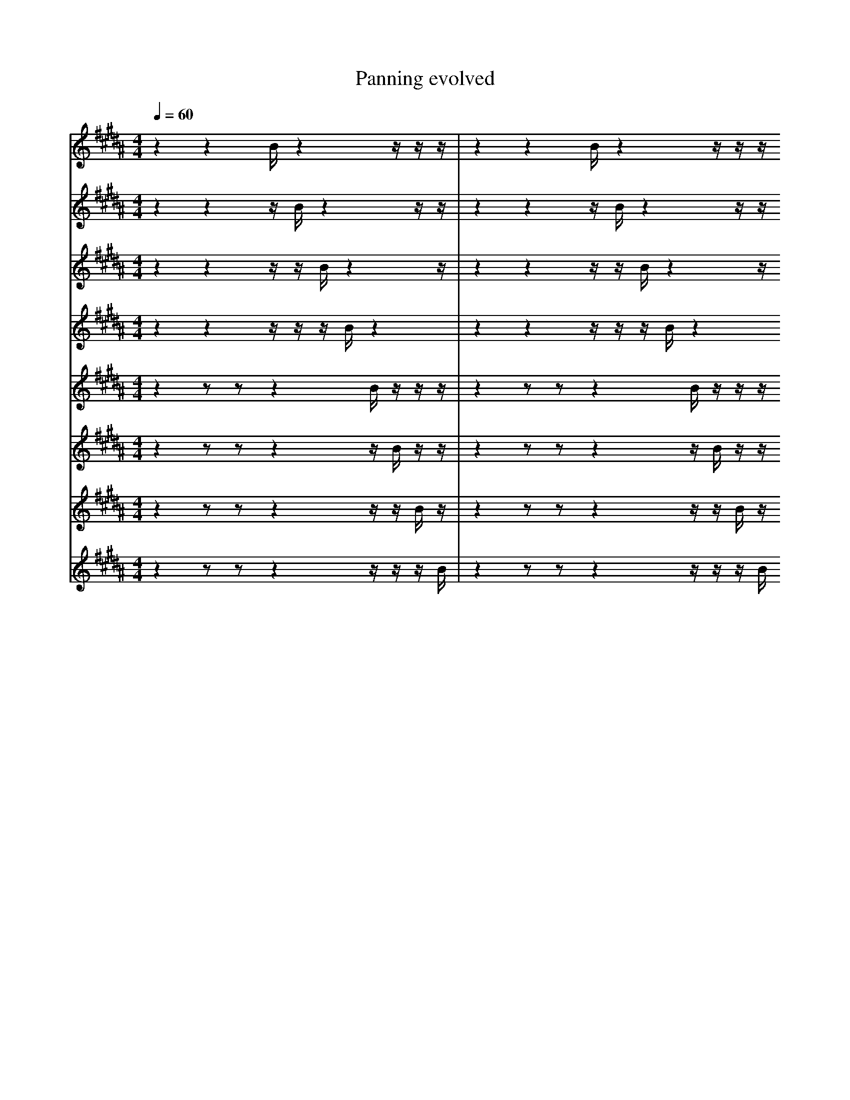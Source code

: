 X:1
T:Panning evolved
M:4/4
L:1/16
K:B
Q: 1/4=60
V: P9
z4 z4 B1 z4 z1 z1 z1 | z4 z4 B1 z4 z1 z1 z1
| z4 z4 B1 z3 z1 z1 z2 | z4 z4 B1 z4 z1 z1 z1
| f4 z4 B1 z3 z1 z1 z2 | z4 z4 B1 z4 z1 z1 z1
| z3 z6 B1 z1 z1 z3 z1 | z4 z4 B1 z4 z1 z1 z1
| z2 z6 B2 z1 z1 z3 z1 | z4 z4 B1 z4 z1 z1 z1
| z2 z6 B2 z1 z1 z3 z1 | z4 z4 ^B1 z4 z1 z1 z1
| z2 z6 B2 z1 z1 z3 z1 | z3 z4 B2 z4 z1 z1 z1
| z2 z6 B2 z1 z1 z3 B1 | z3 z4 B2 z4 z1 z1 z1
| z2 z6 B2 z1 z1 z3 B1 | z3 z4 B2 z4 B1 z1 z1
| d2 z6 B2 z1 z1 z3 B1 | z3 z4 B2 z4 B1 z1 z1
| d2 z6 B2 z1 z1 z3 B1 | z3 z4 B3 z3 B1 z1 z1
| d2 z6 B2 z1 z1 z3 B1 | z3 z4 b3 z3 B1 z1 z1
| d2 z6 B2 g1 z1 z3 B1 | z3 z4 b3 z3 B1 z1 z1
| d2 z6 B2 g1 e1 z3 B1 | z3 z4 b3 z3 B1 z1 z1
| d2 z6 G1 g1 z2 d3 B1 | z3 z4 b3 z3 B1 z1 z1
| d2 z6 g1 z2 d3 B2 | z3 z4 b3 z3 B1 z1 z1
| d2 z6 g1 z2 d3 B2 | z3 z4 E1 b3 z3 z1 b1
| d2 z6 g1 z2 F1 d2 B2 | z3 z4 b3 B3 e'1 z1 b1
| d2 z6 g1 z2 d3 B2 | z3 z4 b3 B3 e'1 z1 b1
| d2 z6 g1 z2 d3 B2 | z3 z4 _g3 B3 e'1 z1 b1
| _d2 z6 g1 z2 d3 B2 | z3 z4 _g3 B3 e'1 z1 b1
| _d2 z6 g1 z2 d3 B2 | f4 ^B,2 a1 A4 c1 z3 =B1
| _d1 z6 g1 z2 ^g1 z2 d3 | f4 ^B,2 a1 A4 c1 =b3 =B1
| _d2 z6 g1 z2 d3 B2 | f4 =E2 a1 A4 c1 =b3 =C,1
| _d2 z6 g1 z2 d3 B2 | f4 a1 =a2 A4 c1 =b3 =C,1
| z4 C1 F1 G1 C2 z3/2 A2 ^b3 b1/2 | _g4 b3 c4 g2 z1 b2 |]
V: P10
z4 z4 z1 B1 z4 z1 z1 | z4 z4 z1 B1 z4 z1 z1
| z4 z4 D1 B1 z4 z1 z1 | z4 z4 z1 B1 z4 z1 z1
| z2 z6 z1 B1 z4 z1 z1 | z4 z4 z1 B1 z4 z1 z1
| z1 z6 z1 B1 z4 z1 z2 | z4 z4 z1 B1 z4 z1 z1
| z1 z6 z1 B1 z2 z1 z4 | z4 z4 z1 B1 z4 z1 z1
| z1 z6 z1 B1 z2 z1 z4 | z4 z4 A1 B1 z4 z1 z1
| z1 z6 z1 B1 z2 z1 z4 | z4 z4 A1 B1 B4 z1 z1
| z1 z6 z1 B1 z2 z1 z4 | z4 z4 A4 B1 z1 z1 z1
| a1 z6 z1 B1 z2 z1 z4 | z4 z4 A4 B1 z1 z1 z1
| a1 z6 z1 e1 z2 z1 z4 | z4 z4 A4 B1 z1 z1 z1
| a1 z6 b1 z1 z2 z1 z4 | z4 z4 A4 B1 z1 z1 z1
| a1 z6 b1 z1 z2 z1 f4 | z4 z4 A4 B1 z1 z1 z1
| a1 z6 b1 e1 b1 z1 z1 f4 | z4 z4 A4 B1 z1 z1 z1
| a1 z6 b1 e1 b1 z1 z1 f4 | z4 z4 A4 B1 E1 z1 z1
| a1 z6 b1 e1 b1 z1 z1 f4 | z4 z4 A4 B1 E1 a1 z1
| a1 z6 b1 e1 b1 z1 z1 f4 | z4 z4 A4 _d1 B1 a1 z1
| a1 z6 b1 e1 b1 z1 z1 f4 | f1 z4 B6 _B1 f2 F1 z1
| a1 z6 b1 e1 b1 z1 z1 f4 | z4 A4 B6 a1 z1
| a1 _b6 e1 b1 B1 z1 z1 B4 | z4 A4 B6 a1 z1
| a4 f1 f1 =a2 F3 g1 z4 | b1 f3 a1 B8 f1 b1 F1
| C2 G2 E3 E4 g3 D2 | z4 A4 B6 a1 z1
| a4 G1 =a2 c3 g1 ^f'1 z4 | f3 z1 d8 f1 b2 F1
| a4 G1 =a2 c3 g1 ^f'1 z4 | f3 z1 d8 f1 b2 F1
| C2 G2 E3 E4 E3 D2 | G1 g'4 A4 B6 f1 |]
V: P11
z4 z4 z1 z1 B1 z4 z1 | z4 z4 z1 z1 B1 z4 z1
| z2 z4 z1 z1 B1 z6 z1 | z4 z4 z1 z1 B1 z4 z1
| z2 z4 z1 z1 B1 z6 z1 | z4 G4 z1 z1 B1 z4 z1
| z2 z4 z1 z1 B1 z6 z1 | z6 z2 z1 z1 B1 z4 z1
| z2 z8 z1 z1 B1 z2 z1 | z6 z2 z1 z1 B1 z4 z1
| z2 z1 z1 z1 B1 z2 z8 | z6 z2 z1 z1 B1 z4 z1
| z2 z1 z1 z1 B1 z2 z8 | z2 z2 z1 z1 B1 z8 z1
| z2 z1 z1 z1 B1 z2 z8 | z2 z2 d1 z1 B1 z8 z1
| z2 z1 z1 z1 B1 z2 z8 | z2 F2 d1 z1 B1 z8 z1
| z2 z1 z1 z1 B1 z2 z8 | D2 F2 d1 z1 B1 z8 z1
| z2 z1 z1 z1 G1 z2 z8 | D2 F2 d1 z1 B1 z8 z1
| z2 z1 z1 z1 G1 z2 z8 | D2 F2 f1 z1 B1 E8 z1
| f2 z1 z1 z1 G1 z2 z8 | D2 F2 f1 z1 B1 E8 z1
| f2 z1 z1 z1 G1 z2 B8 | D2 F2 f1 z1 B1 E8 z1
| B1 f2 z1 z1 E1 z2 B8 | D2 F2 f1 z1 B1 E8 z1
| B1 f2 B1 z1 E1 z2 f8 | D2 F2 f1 z1 B1 E8 z1
| B1 f2 B1 z2 z1 f8 g1 | D2 F2 f1 z1 B1 E8 z1
| B1 f2 B1 z2 z1 f8 g1 | D2 F2 f1 z1 e1 D8 z1
| B1 f2 B1 E2 z1 f8 g1 | D2 F2 f1 z1 e1 D8 z1
| B1 f1 f2 E2 z1 f8 g1 | D2 F2 f1 z1 e1 D8 z1
| B1 f1 f2 E2 z1 f8 g1 | D2 F2 f1 z1 e1 D8 ^F1
| a3 =b2 E3 B1 B6 E1 | B2 F2 f1 z1 e1 D8 ^F1
| g12 E4 | D2 F2 f1 z1 e1 D8 ^F1
| a3 =b2 _c3 z4 B2 =c2 | D2 F2 f1 z1 e1 D8 ^F1 |]
V: P12
z4 z4 z1 z1 z1 B1 z4 | z4 z4 z1 z1 z1 B1 z4
| z4 z4 z1 z1 z1 B1 z4 | z6 z4 z1 z1 z1 B1 z2
| F4 z4 z1 z1 z1 B1 z4 | z6 z4 z1 z1 z1 B1 z2
| z2 z4 z1 z1 z1 B1 z6 | z6 z4 z1 z1 z1 B1 z2
| z2 z8 z1 z1 z1 B1 z2 | z6 z4 z1 z1 z1 B1 z2
| G2 z8 z1 z1 z1 B1 z2 | z6 z4 z1 z1 z1 B1 z2
| G2 z8 E1 z1 z1 B1 z2 | z6 z4 z1 z1 z1 B1 z2
| G2 z8 E1 z1 z1 B1 z2 | z6 z4 z1 z2 z1 B1 z1
| G2 z8 E1 z1 z1 B1 z2 | z6 z4 z2 z1 D1 B1 z1
| G2 E8 E1 z1 z1 B1 z2 | z6 z4 z2 z1 D1 B1 z1
| G2 E8 E1 z1 z1 z1 z2 | z6 z4 z2 z1 D1 B1 z1
| G2 E8 E1 z1 z1 z1 z2 | z6 z4 z2 f1 D1 B1 z1
| G2 E8 E1 z1 z1 z1 z2 | z6 z4 z2 f1 D1 E1 z1
| G2 E8 E1 z1 z1 z2 z1 | z6 z4 z2 f1 D1 E1 z1
| G2 E8 E1 z1 z1 z2 z1 | z6 z4 z2 f1 D1 E1 a1
| G2 E8 E1 z3 z1 z1 | z6 z4 z2 f1 D1 E1 a1
| G2 E8 E1 g3 z1 z1 | z6 z4 z2 f1 D1 E1 a1
| e2 _F8 E1 g3 z1 z1 | z6 z4 z2 f1 D1 E1 a1
| e2 _F8 E1 g3 z1 z1 | c3 z6 z4 f1 D1 a1
| F2 _F8 E1 b1 b3 z1 | c3 z6 z4 f1 D1 a1
| f3 F3 f8 b1 z1 | e3 z6 z4 f2 a1
| b8 f2 F3 b2 z1 | e3 z6 z4 f2 a1
| b8 f2 F3 b2 z1 | e3 z6 E6 b1
| b8 f2 F3 b2 z1 | e3 z6 E6 b1
| b8 f2 F3 b2 z1 | e3 z6 E6 b1 |]
V: P13
z4 z2 z2 z4 B1 z1 z1 z1 | z4 z2 z2 z4 B1 z1 z1 z1
| z4 z2 z2 z4 B1 z1 z1 z1 | z6 z2 z2 z2 B1 z1 z1 z1
| z2 z2 z2 z6 B1 z1 z1 z1 | z6 z2 z2 z2 B1 z1 z1 z1
| z2 z2 z2 z6 B1 z1 z1 z1 | z1 z2 z2 z2 B6 z1 z1 z1
| z1 z2 z2 z6 B1 z1 z2 z1 | z1 z2 z2 z2 B6 z1 z1 z1
| z1 z2 z2 z6 B1 z1 z2 z1 | z1 z2 z2 z2 A6 z1 z1 z1
| z1 z2 z2 z6 B1 z1 z2 z1 | z1 z2 z2 D2 A6 z1 z1 z1
| z1 z2 z2 z6 B1 z1 z2 E1 | z1 z2 z2 D2 A6 z1 z1 z1
| z1 z2 z2 z6 B1 z1 b2 E1 | z1 z2 z2 D2 A6 z1 z1 z1
| z1 z2 z2 z6 B1 z1 b2 E1 | z1 z2 z2 D2 A6 z1 F1 z1
| z1 z2 a2 z6 B1 z1 b2 E1 | z1 z2 z2 D2 A6 z1 F1 z1
| z1 z2 a2 z6 B1 z1 b2 E1 | z1 z2 c2 D2 A6 z1 F1 z1
| z1 z2 a2 z6 B1 z1 b2 E1 | z1 z2 c2 D2 a6 z1 F1 E1
| z1 C2 a2 z6 B1 z1 b2 E1 | z1 z2 c2 D2 a6 z1 F1 E1
| z1 C2 a2 z6 D1 z1 b2 E1 | z1 z2 c2 D2 a6 z1 F1 E1
| z1 C2 a2 z6 D1 z1 b2 E1 | z1 D2 c2 D2 a6 z1 F1 E1
| z1 C2 a2 z6 D1 B1 b2 E1 | z1 D2 c2 D2 a6 z1 F1 E1
| z1 C2 a2 z6 D1 B1 b2 E1 | z1 D2 c2 D2 a6 F1 F1 E1
| z1 C1 a2 z6 B1 b4 E1 | z1 D2 c2 D2 a6 F1 F1 E1
| z1 C1 a2 F6 B1 b4 E1 | z1 D2 c2 D2 a6 F1 F1 E1
| B1 C1 a2 F6 B1 b4 E1 | z1 D2 c2 D2 a6 F1 F1 E1
| B1 C1 a2 F6 B1 b4 E1 | z1 e2 b2 F3 _G1 _b2 z3 a2
| B1 C1 a2 F6 B1 b4 E1 | f2 a8 z6
| B1 C1 a2 F6 B1 b4 E1 | f2 a8 z6
| B1 _b'2 c2 F6 b4 g1 | f2 a8 z6 |]
V: P14
z4 z2 z2 z4 z1 B1 z1 z1 | z4 z2 z2 z4 z1 B1 z1 z1
| z2 z2 z2 z6 z1 B1 z1 z1 | z4 z2 z2 z4 z1 B1 z1 z1
| z2 z2 z2 z1 z1 B1 z1 z6 | z4 z2 z2 z4 z1 B1 z1 z1
| z2 z2 z2 z1 z1 B1 z1 z6 | z4 z2 z1 z4 z2 B1 z1 z1
| z1 z2 z2 z1 z1 B1 z2 z6 | z4 z2 z1 z4 z2 B1 z1 z1
| z1 z2 z2 z1 z1 B1 z2 z6 | z4 z2 z1 z4 e2 B1 z1 z1
| z1 B2 z2 z1 z1 B1 z2 z6 | z4 z2 z1 z4 e2 B1 z1 z1
| z1 B2 z2 E1 z1 B1 z2 z6 | z4 z2 z1 z4 e2 B1 z1 z1
| z1 B2 z2 E1 z1 B1 z2 z6 | z4 z2 e1 z4 e2 B1 z1 z1
| z1 B2 z2 E1 z1 B1 z2 z6 | z4 b2 e1 z4 e2 B1 z1 z1
| z1 B2 B2 E1 z1 B1 z2 z6 | z4 b2 e1 z4 e2 B1 z1 z1
| z1 B2 B2 E1 z1 B1 z2 b6 | z4 b2 e1 z4 e2 B1 z1 z1
| z1 B2 B2 E1 z1 C1 z2 d6 | z4 b2 e1 z4 e2 B1 z1 z1
| z1 B2 B2 E1 z1 C1 z2 d6 | z4 b2 e1 z4 e2 B1 a1 z1
| z1 B2 B2 E1 z1 C1 z2 d6 | z4 b2 e1 z4 e2 z1 a1 z1
| b1 B2 B2 E1 z1 C1 z2 d6 | z4 b2 e1 z4 e2 z1 a1 z1
| b1 B2 B2 E1 z1 C1 z2 d6 | z4 b2 e1 e3 z1 a1 e2 z2
| b1 B2 B2 B1 E1 z1 z2 d6 | z4 b2 e1 e3 z1 a1 e2 z2
| b1 B2 B2 B1 E1 z1 z2 d6 | z4 b2 e1 e3 E1 a1 e2 z2
| b1 B2 B2 B1 E1 z1 z2 d6 | c4 b2 e1 e3 E1 a1 e2 z2
| b1 B2 B2 B1 E1 z1 z2 d6 | c4 b2 e3 g1 b1 a1 e2 b2
| b1 B2 d1 B2 B1 E1 z2 b6 | c4 C,2 e3 g1 b1 a1 D1 z1 b2
| b1 B2 d1 B2 B1 E1 z2 b6 | c4 C,2 e3 g1 b1 a1 e2 b2
| b3 d1 B2 B1 E1 z2 b6 | c4 C2 e3 g1 b1 C1 e2 b2
| b3 d1 B2 B1 E1 z2 b6 | c4 C,2 e3 g1 b1 a1 e2 b2
| b3 d1 B2 B1 E1 z2 b6 | c4 C,2 e3 g1 b1 a1 e2 b2 |]
V: P15
z4 z2 z2 z4 z1 z1 B1 z1 | z4 z2 z2 z4 z1 z1 B1 z1
| z4 z2 z2 z4 z1 z1 B1 z1 | z4 z2 z2 E4 z1 z1 B1 z1
| z4 z2 z2 z4 z1 z1 B1 z1 | z4 z2 z2 z1 z1 z4 B1 z1
| z4 z2 z2 z4 z1 z1 B1 z1 | z8 z1 z2 z1 z1 z1 B1 z1
| z4 z2 z2 z1 z1 z1 B1 z4 | z8 z1 z2 z1 z1 z1 B1 z1
| z3 z2 z2 z2 z1 z1 B1 z4 | z8 z1 z2 z1 z1 z1 B1 z1
| z3 z2 z2 z2 z1 z1 B1 z4 | z4 z1 z2 z1 z1 z1 B1 z1 =B4
| z1 z2 z2 z2 z1 z3 B1 z4 | z4 z1 z2 z1 z1 z1 B1 z1 =B4
| z1 z2 z2 z2 z1 z3 B1 z4 | z1 z1 z2 z1 z1 z1 B1 z4 =B4
| z1 z2 z2 z2 a1 z3 B1 z4 | z1 z1 z2 z1 z1 z1 B1 z4 =B4
| z1 z2 z2 a2 a1 z3 B1 z4 | z1 z1 z2 z1 z1 z1 B1 z4 =B4
| z1 z2 z2 a2 b1 z3 B1 z4 | B1 z1 z2 z1 z1 z1 B1 z4 =B4
| z1 G2 z2 a2 b1 z3 B1 z4 | B1 z1 z2 z1 z1 z1 B1 z4 =B4
| z1 G2 z2 a2 b1 z3 B1 z4 | B1 z1 z2 e1 z1 z1 B1 z4 =B4
| z1 G2 z2 a1 b1 z3 B1 z1 d4 | B1 z1 z2 e1 z1 z1 B1 z4 =B4
| z1 G2 z2 a1 b1 z3 B1 F1 d4 | B1 z1 z2 e1 z1 z1 B1 z4 =B4
| z1 G2 z2 a1 b1 z3 B1 F1 d4 | B1 z1 z2 e1 z1 z1 b1 z4 =B4
| z1 G2 b2 a1 b1 z3 B1 F1 d4 | B1 z1 z2 e1 z1 z1 b1 z4 =B4
| z1 G2 F2 a1 b1 z3 B1 d4 A,1 | B1 z1 z2 e1 z1 z1 b1 z4 =B4
| g1 G2 F2 a1 b1 z3 B1 F4 A,1 | z1 z1 A2 e1 z1 z1 b1 z4 =B4
| g1 G2 F2 a1 b1 z3 B1 F4 A,1 | B1 z1 A2 e1 z1 z1 b1 z4 =B4
| g1 G2 F2 a1 b1 z3 B1 F4 A,1 | B1 B1 b2 e1 z1 z1 b1 z4 =B4
| g1 G2 F2 a1 b1 z3 B1 F4 A,1 | B1 B1 b2 e1 D1 z1 b1 z4 =B4
| g1 =F2 F2 a1 b1 z3 B1 F4 A,1 | B1 B1 b2 e1 D1 z1 b1 z4 =B4
| g1 =F2 F2 a1 b1 z3 B1 F4 A,1 | B1 B1 b2 e1 D1 z1 b1 f4 =B4
| g1 =F2 F2 a1 b1 z3 B1 F4 A,1 | B1 B1 b2 e1 z1 _b2 f4 =B4
| g1 =F2 F2 a1 b1 z3 B1 F4 A,1 | B3 ^b'8 E2 f1 f1/2 _c1/2 =e1 |]
V: P16
z4 z2 z2 z4 z1 z1 z1 B1 | z4 z2 z2 z4 z1 z1 z1 B1
| z4 z2 z2 z4 z1 z1 z1 B1 | z4 z2 z2 z4 z1 z1 e1 B1
| z4 z2 z2 z4 z1 z1 z1 B1 | z2 z2 z2 z4 z1 z1 z3 B1
| z4 z2 z2 z4 z1 z1 z1 A1 | z2 z2 z2 z4 z1 z1 z3 B1
| z1 z2 z2 z4 z1 z4 z1 B1 | z2 z2 z2 z4 z1 z1 z3 B1
| z1 z2 z2 z4 z1 z4 z1 B1 | z2 z2 z2 z1 z1 z1 z6 B1
| z3 z2 z2 z2 z1 z4 z1 B1 | z2 z2 z2 z1 z1 z1 z6 B1
| b3 z2 z2 z2 z1 z4 z1 B1 | z2 z2 z2 z1 z1 z1 z6 B1
| A3 z2 z2 z2 B1 z4 z1 B1 | z2 z2 z2 z1 z1 z1 z6 B1
| A3 z2 B2 z2 B1 z4 z1 B1 | z2 z2 z2 z1 z1 z1 z6 B1
| A3 z2 B2 F2 B1 z4 z1 B1 | z2 z2 z2 z1 z1 z1 z6 B1
| A3 z2 B2 F2 B1 z4 z1 B1 | z2 z2 z2 F1 z1 z1 z6 B1
| A3 z2 B2 F2 B1 z4 z1 B1 | z2 z2 z2 F1 z1 G1 z6 B1
| A3 z2 B2 F2 B1 z4 z1 B1 | z2 z2 z2 F1 G1 z6 e1 B1
| A3 z2 B2 F2 B1 b4 z1 B1 | z2 z2 z2 F1 G1 z6 e1 B1
| A3 z2 B2 F2 B1 b4 z1 B1 | z2 z2 z2 F1 G1 z6 e1 b1
| A3 z2 B2 F2 B1 b4 z1 B1 | z2 z2 z2 =c1 G1 z6 e1 b1
| A3 z2 B2 F2 B1 b4 z1 B1 | B3 z2 z2 G1 z6 e1 b1
| A3 z2 B2 F2 a1 b4 z1 c1 | B3 z2 z2 G1 z6 e1 b1
| A3 z2 B2 F2 a1 b4 z1 c1 | B3 z2 B2 G1 z6 e1 b1
| A1 z8 B2 F2 a1 z1 c1 | B3 z2 B2 G1 z6 e1 b1
| A1 z8 B2 F2 a1 z1 c1 | B3 z2 B2 z1 b8
| A1 z8 B2 F2 a1 z1 c1 | B3 z2 B2 A1 b8
| A1 z8 B2 F2 a1 z1 c1 | z2 B2 A1 b8 d3
| A1 z8 B2 F2 a1 z1 c1 | z2 B2 A1 b8 d3
| A1 z8 B2 F2 a1 c2 | z2 B2 A1 b8 d3
| A1 z8 B2 F2 a1 c2 | z2 B2 A1 b8 d3
| A1 z8 B2 F2 a1 c2 | z2 b8 d3 d3
| A1 z8 B2 F2 a1 c2 | z2 b8 d3 d3 |]